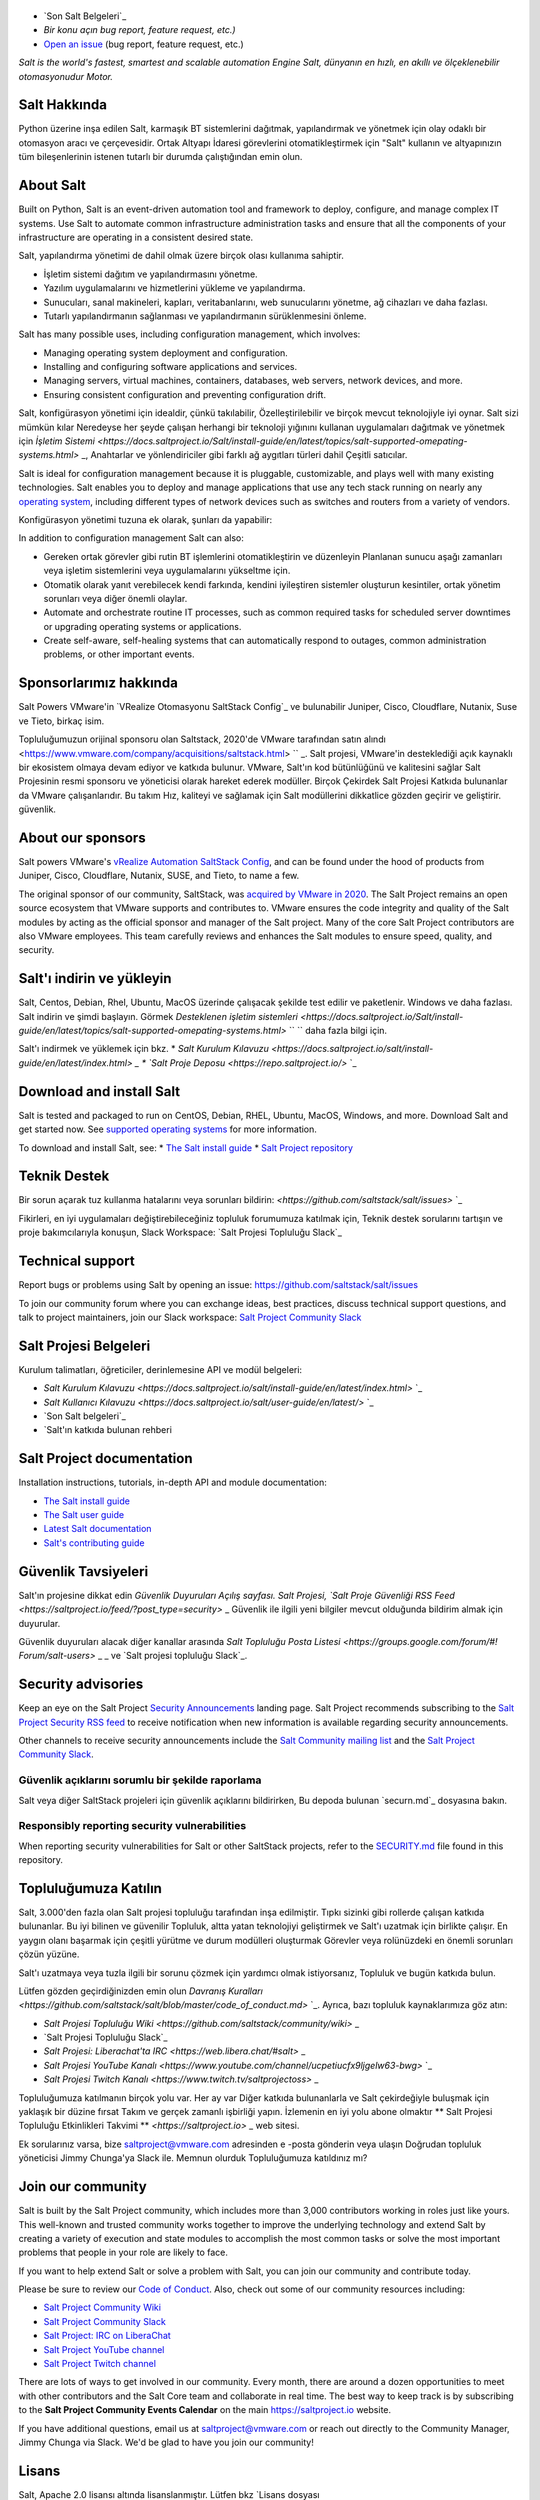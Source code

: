 .. image:: https://img.shields.io/github/license/saltstack/salt
   :alt: Salt Project License: Apache v2.0
   :target: https://github.com/saltstack/salt/blob/master/LICENSE

.. image:: https://img.shields.io/pypi/dm/salt?label=pypi%20downloads
   :alt: PyPi Package Downloads
   :target: https://pypi.org/project/salt

.. image:: https://img.shields.io/lgtm/grade/python/github/saltstack/salt
   :alt: PyPi Package Downloads
   :target: https://lgtm.com/projects/g/saltstack/salt/context:python

.. image:: https://img.shields.io/badge/slack-@saltstackcommunity-blue.svg?logo=slack
   :alt: Salt Project Slack Community
   :target: https://join.slack.com/t/saltstackcommunity/shared_invite/zt-3av8jjyf-oBQ2M0vhXOhJpNpRkPWBvg

.. image:: https://img.shields.io/twitch/status/saltprojectoss
   :alt: Salt Project Twitch Channel
   :target: https://www.twitch.tv/saltprojectoss

.. image:: https://img.shields.io/reddit/subreddit-subscribers/saltstack?style=social
   :alt: Salt Project subreddit
   :target: https://www.reddit.com/r/saltstack/

.. image:: https://img.shields.io/twitter/follow/Salt_Project_OS?style=social&logo=twitter
   :alt: Follow SaltStack on Twitter
   :target: https://twitter.com/intent/follow?screen_name=Salt_Project_OS

.. figure:: https://gitlab.com/saltstack/open/salt-branding-guide/-/raw/master/logos/SaltProject_altlogo_teal.png?inline=true
   :scale: 80 %
   :width: 1000px
   :height: 356px
   :align: center
   :alt: Salt Project Logo

* `Son Salt Belgeleri`_
* `Bir konu açın bug report, feature request, etc.)`
* `Open an issue`_ (bug report, feature request, etc.)

*Salt is the world's fastest, smartest and scalable automation*
*Engine*
*Salt, dünyanın en hızlı, en akıllı ve ölçeklenebilir otomasyonudur*
*Motor.*

Salt Hakkında
==========
Python üzerine inşa edilen Salt, karmaşık BT sistemlerini dağıtmak, yapılandırmak ve yönetmek için olay odaklı bir otomasyon aracı ve çerçevesidir. Ortak Altyapı İdaresi görevlerini otomatikleştirmek için "Salt" kullanın ve altyapınızın tüm bileşenlerinin istenen tutarlı bir durumda çalıştığından emin olun.

About Salt
==========
Built on Python, Salt is an event-driven automation tool and framework to 
deploy, configure, and manage complex IT systems. Use Salt to automate common 
infrastructure administration tasks and ensure that all the components of your 
infrastructure are operating in a consistent desired state.

Salt, yapılandırma yönetimi de dahil olmak üzere birçok olası kullanıma sahiptir.

* İşletim sistemi dağıtım ve yapılandırmasını yönetme.
* Yazılım uygulamalarını ve hizmetlerini yükleme ve yapılandırma.
* Sunucuları, sanal makineleri, kapları, veritabanlarını, web sunucularını yönetme, ağ cihazları ve daha fazlası.
* Tutarlı yapılandırmanın sağlanması ve yapılandırmanın sürüklenmesini önleme.

Salt has many possible uses, including configuration management, which involves:

* Managing operating system deployment and configuration.
* Installing and configuring software applications and services.
* Managing servers, virtual machines, containers, databases, web servers, 
  network devices, and more.
* Ensuring consistent configuration and preventing configuration drift.

Salt, konfigürasyon yönetimi için idealdir, çünkü takılabilir,
Özelleştirilebilir ve birçok mevcut teknolojiyle iyi oynar. Salt sizi mümkün kılar
Neredeyse her şeyde çalışan herhangi bir teknoloji yığınını kullanan uygulamaları dağıtmak ve yönetmek için
`İşletim Sistemi <https://docs.saltproject.io/Salt/install-guide/en/latest/topics/salt-supported-omepating-systems.html>` _,
Anahtarlar ve yönlendiriciler gibi farklı ağ aygıtları türleri dahil
Çeşitli satıcılar.

Salt is ideal for configuration management because it is pluggable, 
customizable, and plays well with many existing technologies. Salt enables you 
to deploy and manage applications that use any tech stack running on nearly any 
`operating system <https://docs.saltproject.io/salt/install-guide/en/latest/topics/salt-supported-operating-systems.html>`_, 
including different types of network devices such as switches and routers from a 
variety of vendors.

Konfigürasyon yönetimi tuzuna ek olarak, şunları da yapabilir:

In addition to configuration management Salt can also:

* Gereken ortak görevler gibi rutin BT işlemlerini otomatikleştirin ve düzenleyin
  Planlanan sunucu aşağı zamanları veya işletim sistemlerini veya uygulamalarını yükseltme için.
* Otomatik olarak yanıt verebilecek kendi farkında, kendini iyileştiren sistemler oluşturun
  kesintiler, ortak yönetim sorunları veya diğer önemli olaylar.

* Automate and orchestrate routine IT processes, such as common required tasks 
  for scheduled server downtimes or upgrading operating systems or applications.
* Create self-aware, self-healing systems that can automatically respond to 
  outages, common administration problems, or other important events.

Sponsorlarımız hakkında
==================
Salt Powers VMware'in `VRealize Otomasyonu SaltStack Config`_ ve bulunabilir
Juniper, Cisco, Cloudflare, Nutanix, Suse ve
Tieto, birkaç isim.

Topluluğumuzun orijinal sponsoru olan Saltstack, 2020'de VMware tarafından satın alındı ​​<https://www.vmware.com/company/acquisitions/saltstack.html> `` _.
Salt projesi, VMware'in desteklediği açık kaynaklı bir ekosistem olmaya devam ediyor ve
katkıda bulunur. VMware, Salt'ın kod bütünlüğünü ve kalitesini sağlar
Salt Projesinin resmi sponsoru ve yöneticisi olarak hareket ederek modüller. Birçok
Çekirdek Salt Projesi Katkıda bulunanlar da VMware çalışanlarıdır. Bu takım
Hız, kaliteyi ve sağlamak için Salt modüllerini dikkatlice gözden geçirir ve geliştirir.
güvenlik.

About our sponsors
==================
Salt powers VMware's `vRealize Automation SaltStack Config`_, and can be found 
under the hood of products from Juniper, Cisco, Cloudflare, Nutanix, SUSE, and 
Tieto, to name a few.

The original sponsor of our community, SaltStack, was `acquired by VMware in 2020 <https://www.vmware.com/company/acquisitions/saltstack.html>`_.
The Salt Project remains an open source ecosystem that VMware supports and
contributes to. VMware ensures the code integrity and quality of the Salt 
modules by acting as the official sponsor and manager of the Salt project. Many 
of the core Salt Project contributors are also VMware employees. This team 
carefully reviews and enhances the Salt modules to ensure speed, quality, and 
security.

Salt'ı indirin ve yükleyin
=========================
Salt, Centos, Debian, Rhel, Ubuntu, MacOS üzerinde çalışacak şekilde test edilir ve paketlenir.
Windows ve daha fazlası. Salt indirin ve şimdi başlayın. Görmek
`Desteklenen işletim sistemleri <https://docs.saltproject.io/Salt/install-guide/en/latest/topics/salt-supported-omepating-systems.html>` `` ``
daha fazla bilgi için.

Salt'ı indirmek ve yüklemek için bkz.
* `Salt Kurulum Kılavuzu <https://docs.saltproject.io/salt/install-guide/en/latest/index.html>` `_
* `Salt Proje Deposu <https://repo.saltproject.io/>` `_

Download and install Salt
=========================
Salt is tested and packaged to run on CentOS, Debian, RHEL, Ubuntu, MacOS,
Windows, and more. Download Salt and get started now. See 
`supported operating systems <https://docs.saltproject.io/salt/install-guide/en/latest/topics/salt-supported-operating-systems.html>`_ 
for more information.

To download and install Salt, see:
* `The Salt install guide <https://docs.saltproject.io/salt/install-guide/en/latest/index.html>`_
* `Salt Project repository <https://repo.saltproject.io/>`_

Teknik Destek
=================
Bir sorun açarak tuz kullanma hatalarını veya sorunları bildirin: `<https://github.com/saltstack/salt/issues>` `_

Fikirleri, en iyi uygulamaları değiştirebileceğiniz topluluk forumumuza katılmak için,
Teknik destek sorularını tartışın ve proje bakımcılarıyla konuşun,
Slack Workspace: `Salt Projesi Topluluğu Slack`_

Technical support
=================
Report bugs or problems using Salt by opening an issue: `<https://github.com/saltstack/salt/issues>`_

To join our community forum where you can exchange ideas, best practices, 
discuss technical support questions, and talk to project maintainers, join our 
Slack workspace: `Salt Project Community Slack`_

Salt Projesi Belgeleri
==========================
Kurulum talimatları, öğreticiler, derinlemesine API ve modül belgeleri:

* `Salt Kurulum Kılavuzu <https://docs.saltproject.io/salt/install-guide/en/latest/index.html>` `_
* `Salt Kullanıcı Kılavuzu <https://docs.saltproject.io/salt/user-guide/en/latest/>` `_
* `Son Salt belgeleri`_
* `Salt'ın katkıda bulunan rehberi

Salt Project documentation
==========================
Installation instructions, tutorials, in-depth API and module documentation:

* `The Salt install guide <https://docs.saltproject.io/salt/install-guide/en/latest/index.html>`_
* `The Salt user guide <https://docs.saltproject.io/salt/user-guide/en/latest/>`_
* `Latest Salt documentation`_
* `Salt's contributing guide <https://docs.saltproject.io/en/master/topics/development/contributing.html>`_

Güvenlik Tavsiyeleri
===================
Salt'ın projesine dikkat edin
`Güvenlik Duyuruları
Açılış sayfası. Salt Projesi,
`Salt Proje Güvenliği RSS Feed <https://saltproject.io/feed/?post_type=security>` _
Güvenlik ile ilgili yeni bilgiler mevcut olduğunda bildirim almak için
duyurular.

Güvenlik duyuruları alacak diğer kanallar arasında
`Salt Topluluğu Posta Listesi <https://groups.google.com/forum/#! Forum/salt-users>` _ _
ve `Salt projesi topluluğu Slack`_.

Security advisories
===================
Keep an eye on the Salt Project
`Security Announcements <https://saltproject.io/security-announcements/>`_
landing page. Salt Project recommends subscribing to the
`Salt Project Security RSS feed <https://saltproject.io/feed/?post_type=security>`_
to receive notification when new information is available regarding security
announcements.

Other channels to receive security announcements include the
`Salt Community mailing list <https://groups.google.com/forum/#!forum/salt-users>`_
and the `Salt Project Community Slack`_.

Güvenlik açıklarını sorumlu bir şekilde raporlama
++++++++++++++++++++++++++++++++++++++++++++++
Salt veya diğer SaltStack projeleri için güvenlik açıklarını bildirirken,
Bu depoda bulunan `securn.md`_ dosyasına bakın.

Responsibly reporting security vulnerabilities
++++++++++++++++++++++++++++++++++++++++++++++
When reporting security vulnerabilities for Salt or other SaltStack projects,
refer to the `SECURITY.md`_ file found in this repository.

Topluluğumuza Katılın
==================
Salt, 3.000'den fazla olan Salt projesi topluluğu tarafından inşa edilmiştir.
Tıpkı sizinki gibi rollerde çalışan katkıda bulunanlar. Bu iyi bilinen ve güvenilir
Topluluk, altta yatan teknolojiyi geliştirmek ve Salt'ı uzatmak için birlikte çalışır.
En yaygın olanı başarmak için çeşitli yürütme ve durum modülleri oluşturmak
Görevler veya rolünüzdeki en önemli sorunları çözün
yüzüne.

Salt'ı uzatmaya veya tuzla ilgili bir sorunu çözmek için yardımcı olmak istiyorsanız,
Topluluk ve bugün katkıda bulun.

Lütfen gözden geçirdiğinizden emin olun
`Davranış Kuralları <https://github.com/saltstack/salt/blob/master/code_of_conduct.md>` `_.
Ayrıca, bazı topluluk kaynaklarımıza göz atın:

* `Salt Projesi Topluluğu Wiki <https://github.com/saltstack/community/wiki>` _
* `Salt Projesi Topluluğu Slack`_
* `Salt Projesi: Liberachat'ta IRC <https://web.libera.chat/#salt>` _
* `Salt Projesi YouTube Kanalı <https://www.youtube.com/channel/ucpetiucfx9ljgelw63-bwg>` `_
* `Salt Projesi Twitch Kanalı <https://www.twitch.tv/saltprojectoss>` _

Topluluğumuza katılmanın birçok yolu var. Her ay var
Diğer katkıda bulunanlarla ve Salt çekirdeğiyle buluşmak için yaklaşık bir düzine fırsat
Takım ve gerçek zamanlı işbirliği yapın. İzlemenin en iyi yolu abone olmaktır
** Salt Projesi Topluluğu Etkinlikleri Takvimi **
`<https://saltproject.io>` _ web sitesi.

Ek sorularınız varsa, bize saltproject@vmware.com adresinden e -posta gönderin veya ulaşın
Doğrudan topluluk yöneticisi Jimmy Chunga'ya Slack ile. Memnun olurduk
Topluluğumuza katıldınız mı?

Join our community
==================
Salt is built by the Salt Project community, which includes more than 3,000 
contributors working in roles just like yours. This well-known and trusted 
community works together to improve the underlying technology and extend Salt by 
creating a variety of execution and state modules to accomplish the most common 
tasks or solve the most important problems that people in your role are likely 
to face.

If you want to help extend Salt or solve a problem with Salt, you can join our
community and contribute today.

Please be sure to review our
`Code of Conduct <https://github.com/saltstack/salt/blob/master/CODE_OF_CONDUCT.md>`_.
Also, check out some of our community resources including:

* `Salt Project Community Wiki <https://github.com/saltstack/community/wiki>`_
* `Salt Project Community Slack`_
* `Salt Project: IRC on LiberaChat <https://web.libera.chat/#salt>`_
* `Salt Project YouTube channel <https://www.youtube.com/channel/UCpveTIucFx9ljGelW63-BWg>`_
* `Salt Project Twitch channel <https://www.twitch.tv/saltprojectoss>`_

There are lots of ways to get involved in our community. Every month, there are
around a dozen opportunities to meet with other contributors and the Salt Core
team and collaborate in real time. The best way to keep track is by subscribing
to the **Salt Project Community Events Calendar** on the main
`<https://saltproject.io>`_ website.

If you have additional questions, email us at saltproject@vmware.com or reach out
directly to the Community Manager, Jimmy Chunga via Slack. We'd be glad to
have you join our community!

Lisans
=======
Salt, Apache 2.0 lisansı altında lisanslanmıştır. Lütfen
bkz
`Lisans dosyası <https://github.com/saltstack/salt/blob/master/license> _ _
Apache lisansının tam metni, ardından lisansın tam bir özeti
harici modüller tarafından kullanılır.


İlişkilendirmelerin ve bağımlılıkların tam listesini 
burada bulabilirsiniz :'salt\/DEPENDENCIES.md<https:\/\/github.com\/saltstack\/salt\/blob\/master\/DEPENDENCIES.md>'_

.. _Salt Proje Topluluğu Gevşekliği: https:\/\/join.slack.com\/t\/saltstackcommunity\/shared_invite\/zt-3av8jjyf-oBQ2M0vhXOhJpNpRkPWBvg
.. _vRealize Otomasyonu SaltStack Yapılandırması: https:\/\/www.vmware.com\/products\/vrealize-automation\/saltstack-config.html
.. _Sonuncu Salt Belgeleri: https:\/\/docs.saltproject.io\/en\/latest\/
.. _Bir konu aç: https://github.com/saltstack/salt/issues/new/choose
.. _SECURITY.md: https://github.com/saltstack/salt/blob/master/SECURITY.md
.. _Calendar html: 
https://outlook.office365.com/owa/calendar/105f69bacd4541baa849529aed37eb2d@vmware.com/434ec2155b2b4cce90144c87f0dd03d56626754050155294962/calendar.html
.. _Calendar ics: 
https://outlook.office365.com/owa/calendar/105f69bacd4541baa849529aed37eb2d@vmware.com/434ec2155b2b4cce90144c87f0dd03d56626754050155294962/calendar.ics

License
=======
Salt is licensed under the Apache 2.0 license. Please
see the
`LICENSE file <https://github.com/saltstack/salt/blob/master/LICENSE>`_ for the
full text of the Apache license, followed by a full summary of the licensing
used by external modules.

A complete list of attributions and dependencies can be found here:
`salt/DEPENDENCIES.md <https://github.com/saltstack/salt/blob/master/DEPENDENCIES.md>`_

.. _Salt Project Community Slack: https://join.slack.com/t/saltstackcommunity/shared_invite/zt-3av8jjyf-oBQ2M0vhXOhJpNpRkPWBvg
.. _vRealize Automation SaltStack Config: https://www.vmware.com/products/vrealize-automation/saltstack-config.html
.. _Latest Salt Documentation: https://docs.saltproject.io/en/latest/
.. _Open an issue: https://github.com/saltstack/salt/issues/new/choose
.. _SECURITY.md: https://github.com/saltstack/salt/blob/master/SECURITY.md
.. _Calendar html: https://outlook.office365.com/owa/calendar/105f69bacd4541baa849529aed37eb2d@vmware.com/434ec2155b2b4cce90144c87f0dd03d56626754050155294962/calendar.html
.. _Calendar ics: https://outlook.office365.com/owa/calendar/105f69bacd4541baa849529aed37eb2d@vmware.com/434ec2155b2b4cce90144c87f0dd03d56626754050155294962/calendar.ics
